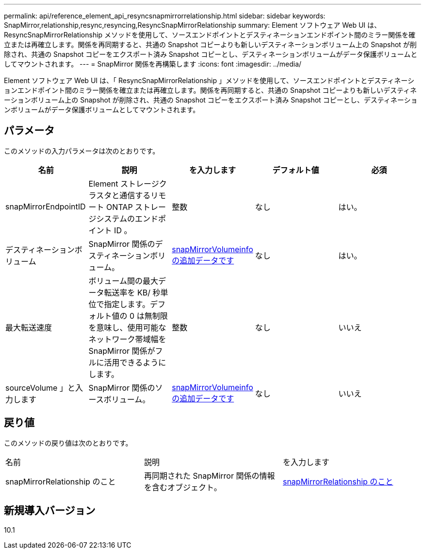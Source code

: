 ---
permalink: api/reference_element_api_resyncsnapmirrorrelationship.html 
sidebar: sidebar 
keywords: SnapMirror,relationship,resync,resyncing,ResyncSnapMirrorRelationship 
summary: Element ソフトウェア Web UI は、 ResyncSnapMirrorRelationship メソッドを使用して、ソースエンドポイントとデスティネーションエンドポイント間のミラー関係を確立または再確立します。関係を再同期すると、共通の Snapshot コピーよりも新しいデスティネーションボリューム上の Snapshot が削除され、共通の Snapshot コピーをエクスポート済み Snapshot コピーとし、デスティネーションボリュームがデータ保護ボリュームとしてマウントされます。 
---
= SnapMirror 関係を再構築します
:icons: font
:imagesdir: ../media/


[role="lead"]
Element ソフトウェア Web UI は、「 ResyncSnapMirrorRelationship 」メソッドを使用して、ソースエンドポイントとデスティネーションエンドポイント間のミラー関係を確立または再確立します。関係を再同期すると、共通の Snapshot コピーよりも新しいデスティネーションボリューム上の Snapshot が削除され、共通の Snapshot コピーをエクスポート済み Snapshot コピーとし、デスティネーションボリュームがデータ保護ボリュームとしてマウントされます。



== パラメータ

このメソッドの入力パラメータは次のとおりです。

|===
| 名前 | 説明 | を入力します | デフォルト値 | 必須 


 a| 
snapMirrorEndpointID
 a| 
Element ストレージクラスタと通信するリモート ONTAP ストレージシステムのエンドポイント ID 。
 a| 
整数
 a| 
なし
 a| 
はい。



 a| 
デスティネーションボリューム
 a| 
SnapMirror 関係のデスティネーションボリューム。
 a| 
xref:reference_element_api_snapmirrorvolumeinfo.adoc[snapMirrorVolumeinfo の追加データです]
 a| 
なし
 a| 
はい。



 a| 
最大転送速度
 a| 
ボリューム間の最大データ転送率を KB/ 秒単位で指定します。デフォルト値の 0 は無制限を意味し、使用可能なネットワーク帯域幅を SnapMirror 関係がフルに活用できるようにします。
 a| 
整数
 a| 
なし
 a| 
いいえ



 a| 
sourceVolume 」と入力します
 a| 
SnapMirror 関係のソースボリューム。
 a| 
xref:reference_element_api_snapmirrorvolumeinfo.adoc[snapMirrorVolumeinfo の追加データです]
 a| 
なし
 a| 
いいえ

|===


== 戻り値

このメソッドの戻り値は次のとおりです。

|===


| 名前 | 説明 | を入力します 


 a| 
snapMirrorRelationship のこと
 a| 
再同期された SnapMirror 関係の情報を含むオブジェクト。
 a| 
xref:reference_element_api_snapmirrorrelationship.adoc[snapMirrorRelationship のこと]

|===


== 新規導入バージョン

10.1
